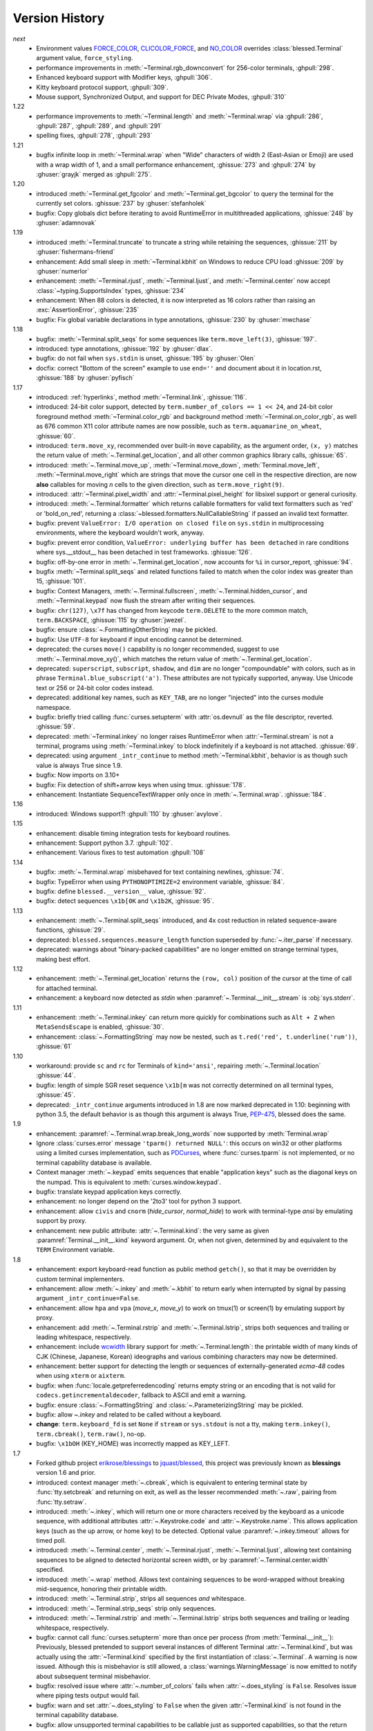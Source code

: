 .. py:currentmodule:: blessed.terminal

Version History
===============
*next*
  * Environment values FORCE_COLOR_, CLICOLOR_FORCE_, and NO_COLOR_ overrides
    :class:`blessed.Terminal` argument value, ``force_styling``.
  * performance improvements in :meth:`~Terminal.rgb_downconvert` for 256-color
    terminals, :ghpull:`298`.
  * Enhanced keyboard support with Modifier keys, :ghpull:`306`.
  * Kitty keyboard protocol support, :ghpull:`309`.
  * Mouse support, Synchronized Output, and support for DEC Private Modes, :ghpull:`310`

1.22
  * performance improvements to :meth:`~Terminal.length` and
    :meth:`~Terminal.wrap` via :ghpull:`286`, :ghpull:`287`, :ghpull:`289`, and
    :ghpull:`291`
  * spelling fixes, :ghpull:`278`, :ghpull:`293`

1.21
  * bugfix infinite loop in :meth:`~Terminal.wrap` when "Wide" characters of
    width 2 (East-Asian or Emoji) are used with a wrap width of 1, and a small
    performance enhancement, :ghissue:`273` and :ghpull:`274` by :ghuser:`grayjk`
    merged as :ghpull:`275`.

1.20
  * introduced :meth:`~Terminal.get_fgcolor` and :meth:`~Terminal.get_bgcolor` to query
    the terminal for the currently set colors. :ghissue:`237` by :ghuser:`stefanholek`
  * bugfix: Copy globals dict before iterating to avoid RuntimeError in multithreaded
    applications, :ghissue:`248` by :ghuser:`adamnovak`


1.19
  * introduced :meth:`~Terminal.truncate` to truncate a string while
    retaining the sequences, :ghissue:`211` by :ghuser:`fishermans-friend`
  * enhancement: Add small sleep in :meth:`~Terminal.kbhit` on Windows
    to reduce CPU load :ghissue:`209` by :ghuser:`numerlor`
  * enhancement: :meth:`~Terminal.rjust`, :meth:`~Terminal.ljust`,
    and :meth:`~Terminal.center` now accept :class:`~typing.SupportsIndex` types, :ghissue:`234`
  * enhancement: When 88 colors is detected, it is now interpreted as 16 colors rather than raising
    an :exc:`AssertionError`, :ghissue:`235`
  * bugfix: Fix global variable declarations in type annotations, :ghissue:`230` by
    :ghuser:`mwchase`

1.18
  * bugfix: :meth:`~Terminal.split_seqs` for some sequences
    like ``term.move_left(3)``, :ghissue:`197`.
  * introduced: type annotations, :ghissue:`192` by :ghuser:`dlax`.
  * bugfix: do not fail when ``sys.stdin`` is unset, :ghissue:`195` by
    :ghuser:`Olen`
  * docfix: correct "Bottom of the screen" example to use ``end=''`` and
    document about it in location.rst, :ghissue:`188` by :ghuser:`pyfisch`

1.17
  * introduced: :ref:`hyperlinks`, method :meth:`~Terminal.link`, :ghissue:`116`.
  * introduced: 24-bit color support, detected by ``term.number_of_colors == 1 << 24``, and 24-bit
    color foreground method :meth:`~Terminal.color_rgb` and background method
    :meth:`~Terminal.on_color_rgb`, as well as 676 common X11 color attribute names are now
    possible, such as ``term.aquamarine_on_wheat``, :ghissue:`60`.
  * introduced: ``term.move_xy``, recommended over built-in ``move`` capability, as the
    argument order, ``(x, y)`` matches the return value of :meth:`~.Terminal.get_location`, and all
    other common graphics library calls, :ghissue:`65`.
  * introduced: :meth:`~.Terminal.move_up`, :meth:`~Terminal.move_down`, :meth:`Terminal.move_left`,
    :meth:`~Terminal.move_right` which are strings that move the cursor one cell in the respective
    direction, are now **also** callables for moving *n* cells to the given direction, such as
    ``term.move_right(9)``.
  * introduced: :attr:`~Terminal.pixel_width` and :attr:`~Terminal.pixel_height` for libsixel
    support or general curiosity.
  * introduced: :meth:`~.Terminal.formatter` which returns callable formatters for valid text
    formatters such as  'red' or 'bold_on_red', returning a
    :class:`~blessed.formatters.NullCallableString` if passed an invalid text formatter.
  * bugfix: prevent ``ValueError: I/O operation on closed file`` on ``sys.stdin`` in multiprocessing
    environments, where the keyboard wouldn't work, anyway.
  * bugfix: prevent error condition, ``ValueError: underlying buffer has been detached`` in rare
    conditions where sys.__stdout__ has been detached in test frameworks. :ghissue:`126`.
  * bugfix: off-by-one error in :meth:`~.Terminal.get_location`, now accounts for ``%i`` in
    cursor_report, :ghissue:`94`.
  * bugfix :meth:`~Terminal.split_seqs` and related functions failed to match when the color index
    was greater than 15, :ghissue:`101`.
  * bugfix: Context Managers, :meth:`~.Terminal.fullscreen`, :meth:`~.Terminal.hidden_cursor`, and
    :meth:`~Terminal.keypad` now flush the stream after writing their sequences.
  * bugfix: ``chr(127)``, ``\x7f`` has changed from keycode ``term.DELETE`` to the more common
    match, ``term.BACKSPACE``, :ghissue:`115` by :ghuser:`jwezel`.
  * bugfix: ensure :class:`~.FormattingOtherString` may be pickled.
  * bugfix: Use ``UTF-8`` for keyboard if input encoding cannot be determined.
  * deprecated: the curses ``move()`` capability is no longer recommended, suggest to use
    :meth:`~.Terminal.move_xy()`, which matches the return value of :meth:`~.Terminal.get_location`.
  * deprecated: ``superscript``, ``subscript``, ``shadow``, and ``dim`` are no longer "compoundable"
    with colors, such as in phrase ``Terminal.blue_subscript('a')``.  These attributes are not
    typically supported, anyway.  Use Unicode text or 256 or 24-bit color codes instead.
  * deprecated: additional key names, such as ``KEY_TAB``, are no longer "injected" into the curses
    module namespace.
  * bugfix: briefly tried calling :func:`curses.setupterm` with :attr:`os.devnull` as the file
    descriptor, reverted. :ghissue:`59`.
  * deprecated: :meth:`~Terminal.inkey` no longer raises RuntimeError when :attr:`~Terminal.stream`
    is not a terminal, programs using :meth:`~Terminal.inkey` to block indefinitely if a keyboard is
    not attached. :ghissue:`69`.
  * deprecated: using argument ``_intr_continue`` to method :meth:`~Terminal.kbhit`, behavior is as
    though such value is always True since 1.9.
  * bugfix: Now imports on 3.10+
  * bugfix: Fix detection of shift+arrow keys when using tmux. :ghissue:`178`.
  * enhancement: Instantiate SequenceTextWrapper only once in
    :meth:`~.Terminal.wrap`. :ghissue:`184`.

1.16
  * introduced: Windows support?! :ghpull:`110` by :ghuser:`avylove`.

1.15
  * enhancement: disable timing integration tests for keyboard routines.
  * enhancement: Support python 3.7. :ghpull:`102`.
  * enhancement: Various fixes to test automation :ghpull:`108`

1.14
  * bugfix: :meth:`~.Terminal.wrap` misbehaved for text containing newlines,
    :ghissue:`74`.
  * bugfix: TypeError when using ``PYTHONOPTIMIZE=2`` environment variable,
    :ghissue:`84`.
  * bugfix: define ``blessed.__version__`` value,
    :ghissue:`92`.
  * bugfix: detect sequences ``\x1b[0K`` and ``\x1b2K``,
    :ghissue:`95`.

1.13
  * enhancement: :meth:`~.Terminal.split_seqs` introduced, and 4x cost
    reduction in related sequence-aware functions, :ghissue:`29`.
  * deprecated: ``blessed.sequences.measure_length`` function superseded by
    :func:`~.iter_parse` if necessary.
  * deprecated: warnings about "binary-packed capabilities" are no longer
    emitted on strange terminal types, making best effort.

1.12
  * enhancement: :meth:`~.Terminal.get_location` returns the ``(row, col)``
    position of the cursor at the time of call for attached terminal.
  * enhancement: a keyboard now detected as *stdin* when
    :paramref:`~.Terminal.__init__.stream` is :obj:`sys.stderr`.

1.11
  * enhancement: :meth:`~.Terminal.inkey` can return more quickly for
    combinations such as ``Alt + Z`` when ``MetaSendsEscape`` is enabled,
    :ghissue:`30`.
  * enhancement: :class:`~.FormattingString` may now be nested, such as
    ``t.red('red', t.underline('rum'))``, :ghissue:`61`

1.10
  * workaround: provide ``sc`` and ``rc`` for Terminals of ``kind='ansi'``,
    repairing :meth:`~.Terminal.location` :ghissue:`44`.
  * bugfix: length of simple SGR reset sequence ``\x1b[m`` was not correctly
    determined on all terminal types, :ghissue:`45`.
  * deprecated: ``_intr_continue`` arguments introduced in 1.8 are now marked
    deprecated in 1.10: beginning with python 3.5, the default behavior is as
    though this argument is always True, `PEP-475
    <https://www.python.org/dev/peps/pep-0475/>`_, blessed does the same.

1.9
  * enhancement: :paramref:`~.Terminal.wrap.break_long_words` now supported by
    :meth:`Terminal.wrap`
  * Ignore :class:`curses.error` message ``'tparm() returned NULL'``:
    this occurs on win32 or other platforms using a limited curses
    implementation, such as PDCurses_, where :func:`curses.tparm` is
    not implemented, or no terminal capability database is available.
  * Context manager :meth:`~.keypad` emits sequences that enable
    "application keys" such as the diagonal keys on the numpad.
    This is equivalent to :meth:`curses.window.keypad`.
  * bugfix: translate keypad application keys correctly.
  * enhancement: no longer depend on the '2to3' tool for python 3 support.
  * enhancement: allow ``civis`` and ``cnorm`` (*hide_cursor*, *normal_hide*)
    to work with terminal-type *ansi* by emulating support by proxy.
  * enhancement: new public attribute: :attr:`~.Terminal.kind`: the very same as
    given :paramref:`Terminal.__init__.kind` keyword argument.  Or, when not
    given, determined by and equivalent to the ``TERM`` Environment variable.

1.8
  * enhancement: export keyboard-read function as public method ``getch()``,
    so that it may be overridden by custom terminal implementers.
  * enhancement: allow :meth:`~.inkey` and :meth:`~.kbhit` to return early
    when interrupted by signal by passing argument ``_intr_continue=False``.
  * enhancement: allow ``hpa`` and ``vpa`` (*move_x*, *move_y*) to work on
    tmux(1) or screen(1) by emulating support by proxy.
  * enhancement: add :meth:`~.Terminal.rstrip` and :meth:`~.Terminal.lstrip`,
    strips both sequences and trailing or leading whitespace, respectively.
  * enhancement: include wcwidth_ library support for
    :meth:`~.Terminal.length`: the printable width of many kinds of CJK
    (Chinese, Japanese, Korean) ideographs and various combining characters
    may now be determined.
  * enhancement: better support for detecting the length or sequences of
    externally-generated *ecma-48* codes when using ``xterm`` or ``aixterm``.
  * bugfix: when :func:`locale.getpreferredencoding` returns empty string or
    an encoding that is not valid for ``codecs.getincrementaldecoder``,
    fallback to ASCII and emit a warning.
  * bugfix: ensure :class:`~.FormattingString` and
    :class:`~.ParameterizingString` may be pickled.
  * bugfix: allow `~.inkey` and related to be called without a keyboard.
  * **change**: ``term.keyboard_fd`` is set ``None`` if ``stream`` or
    ``sys.stdout`` is not a tty, making ``term.inkey()``, ``term.cbreak()``,
    ``term.raw()``, no-op.
  * bugfix: ``\x1bOH`` (KEY_HOME) was incorrectly mapped as KEY_LEFT.

1.7
  * Forked github project `erikrose/blessings`_ to `jquast/blessed`_, this
    project was previously known as **blessings** version 1.6 and prior.
  * introduced: context manager :meth:`~.cbreak`, which is equivalent to
    entering terminal state by :func:`tty.setcbreak` and returning
    on exit, as well as the lesser recommended :meth:`~.raw`,
    pairing from :func:`tty.setraw`.
  * introduced: :meth:`~.inkey`, which will return one or more characters
    received by the keyboard as a unicode sequence, with additional attributes
    :attr:`~.Keystroke.code` and :attr:`~.Keystroke.name`.  This allows
    application keys (such as the up arrow, or home key) to be detected.
    Optional value :paramref:`~.inkey.timeout` allows for timed poll.
  * introduced: :meth:`~.Terminal.center`, :meth:`~.Terminal.rjust`,
    :meth:`~.Terminal.ljust`, allowing text containing sequences to be aligned
    to detected horizontal screen width, or by
    :paramref:`~.Terminal.center.width` specified.
  * introduced: :meth:`~.wrap` method.  Allows text containing sequences to be
    word-wrapped without breaking mid-sequence, honoring their printable width.
  * introduced: :meth:`~.Terminal.strip`, strips all sequences *and*
    whitespace.
  * introduced: :meth:`~.Terminal.strip_seqs` strip only sequences.
  * introduced: :meth:`~.Terminal.rstrip` and :meth:`~.Terminal.lstrip` strips
    both sequences and trailing or leading whitespace, respectively.
  * bugfix: cannot call :func:`curses.setupterm` more than once per process
    (from :meth:`Terminal.__init__`):  Previously, blessed pretended
    to support several instances of different Terminal :attr:`~.Terminal.kind`,
    but was actually using the :attr:`~Terminal.kind` specified by the first
    instantiation of :class:`~.Terminal`.  A warning is now issued.  Although
    this is misbehavior is still allowed, a :class:`warnings.WarningMessage` is
    now emitted to notify about subsequent terminal misbehavior.
  * bugfix: resolved issue where :attr:`~.number_of_colors` fails when
    :attr:`~.does_styling` is ``False``.  Resolves issue where piping tests
    output would fail.
  * bugfix: warn and set :attr:`~.does_styling` to ``False`` when the given
    :attr:`~Terminal.kind` is not found in the terminal capability database.
  * bugfix: allow unsupported terminal capabilities to be callable just as
    supported capabilities, so that the return value of
    :attr:`~.color`\(n) may be called on terminals without color
    capabilities.
  * bugfix: for terminals without underline, such as vt220,
    ``term.underline('text')`` would emit ``'text' + term.normal``.
    Now it emits only ``'text'``.
  * enhancement: some attributes are now properties, raise exceptions when
    assigned.
  * enhancement: pypy is now a supported python platform implementation.
  * enhancement: removed pokemon ``curses.error`` exceptions.
  * enhancement: do not ignore :class:`curses.error` exceptions, unhandled
    curses errors are legitimate errors and should be reported as a bug.
  * enhancement: converted nose tests to pytest, merged travis and tox.
  * enhancement: pytest fixtures, paired with a new ``@as_subprocess``
    decorator
    are used to test a multitude of terminal types.
  * enhancement: test accessories ``@as_subprocess`` resolves various issues
    with different terminal types that previously went untested.
  * deprecation: python2.5 is no longer supported (as tox does not supported).

1.6
  * Add :attr:`~.does_styling`. This takes :attr:`~.force_styling`
    into account and should replace most uses of :attr:`~.is_a_tty`.
  * Make :attr:`~.is_a_tty` a read-only property like :attr:`~.does_styling`.
    Writing to it never would have done anything constructive.
  * Add :meth:`~.fullscreen`` and :meth:`hidden_cursor` to the
    auto-generated docs.

1.5.1
  * Clean up fabfile, removing the redundant ``test`` command.
  * Add Travis support.
  * Make ``python setup.py test`` work without spurious errors on 2.6.
  * Work around a tox parsing bug in its config file.
  * Make context managers clean up after themselves even if there's an
    exception (`Vitja Makarov #29 <https://github.com/erikrose/blessings/pull/29>`).
  * Parameterizing a capability no longer crashes when there is no tty
    (`<Vitja Makarov #31 <https://github.com/erikrose/blessings/pull/31>`)

1.5
  * Add syntactic sugar and documentation for ``enter_fullscreen``
    and ``exit_fullscreen``.
  * Add context managers :meth:`~.fullscreen` and :meth:`~.hidden_cursor`.
  * Now you can force a :class:`~.Terminal` to never to emit styles by
    passing keyword argument ``force_styling=None``.

1.4
  * Add syntactic sugar for cursor visibility control and single-space-movement
    capabilities.
  * Endorse the :meth:`~.location` context manager for restoring cursor
    position after a series of manual movements.
  * Fix a bug in which :meth:`~.location` that wouldn't do anything when
    passed zeros.
  * Allow tests to be run with ``python setup.py test``.

1.3
  * Added :attr:`~.number_of_colors`, which tells you how many colors the
    terminal supports.
  * Made :attr:`~.color`\(n) and :attr:`~.on_color`\(n) callable to wrap a
    string, like the named colors can. Also, make them both fall back to the
    ``setf`` and ``setb`` capabilities (like the named colors do) if the
    termcap entries for ``setaf`` and ``setab`` are not available.
  * Allowed :attr:`~.color` to act as an unparametrized string, not just a
    callable.
  * Made :attr:`~.height` and :attr:`~.width` examine any passed-in stream
    before falling back to stdout (This rarely if ever affects actual behavior;
    it's mostly philosophical).
  * Made caching simpler and slightly more efficient.
  * Got rid of a reference cycle between :class:`~.Terminal` and
    :class:`~.FormattingString`.
  * Updated docs to reflect that terminal addressing (as in :meth:`~location`)
    is 0-based.

1.2
  * Added support for Python 3! We need 3.2.3 or greater, because the curses
    library couldn't decide whether to accept strs or bytes before that
    (https://bugs.python.org/issue10570).
  * Everything that comes out of the library is now unicode. This lets us
    support Python 3 without making a mess of the code, and Python 2 should
    continue to work unless you were testing types (and badly). Please file a
    bug if this causes trouble for you.
  * Changed to the MIT License for better world domination.
  * Added Sphinx docs.

1.1
  * Added nicely named attributes for colors.
  * Introduced compound formatting.
  * Added wrapper behavior for styling and colors.
  * Let you force capabilities to be non-empty, even if the output stream is
    not a terminal.
  * Added :attr:`~.is_a_tty` to determine whether the output stream is a
    terminal.
  * Sugared the remaining interesting string capabilities.
  * Allow :meth:`~.location` to operate on just an x *or* y coordinate.

1.0
  * Extracted Blessed from `nose-progressive`_.

.. _`nose-progressive`: https://pypi.org/project/nose-progressive/
.. _`erikrose/blessings`: https://github.com/erikrose/blessings
.. _`jquast/blessed`: https://github.com/jquast/blessed
.. _`issue tracker`: https://github.com/jquast/blessed/issues/
.. _curses: https://docs.python.org/library/curses.html
.. _colorama: https://pypi.python.org/pypi/colorama
.. _wcwidth: https://pypi.org/project/wcwidth/
.. _`cbreak(3)`: http://www.openbsd.org/cgi-bin/man.cgi?query=cbreak&apropos=0&sektion=3
.. _`curs_getch(3)`: http://www.openbsd.org/cgi-bin/man.cgi?query=curs_getch&apropos=0&sektion=3
.. _`termios(4)`: http://www.openbsd.org/cgi-bin/man.cgi?query=termios&apropos=0&sektion=4
.. _`terminfo(5)`: http://www.openbsd.org/cgi-bin/man.cgi?query=terminfo&apropos=0&sektion=5
.. _tigetstr: http://www.openbsd.org/cgi-bin/man.cgi?query=tigetstr&sektion=3
.. _tparm: http://www.openbsd.org/cgi-bin/man.cgi?query=tparm&sektion=3
.. _`API Documentation`: http://blessed.rtfd.org
.. _`PDCurses`: https://www.lfd.uci.edu/~gohlke/pythonlibs/#curses
.. _`ansi`: https://github.com/tehmaze/ansi
.. _FORCE_COLOR: https://force-color.org/
.. _CLICOLOR_FORCE: https://bixense.com/clicolors/
.. _NO_COLOR: https://no-color.org/

